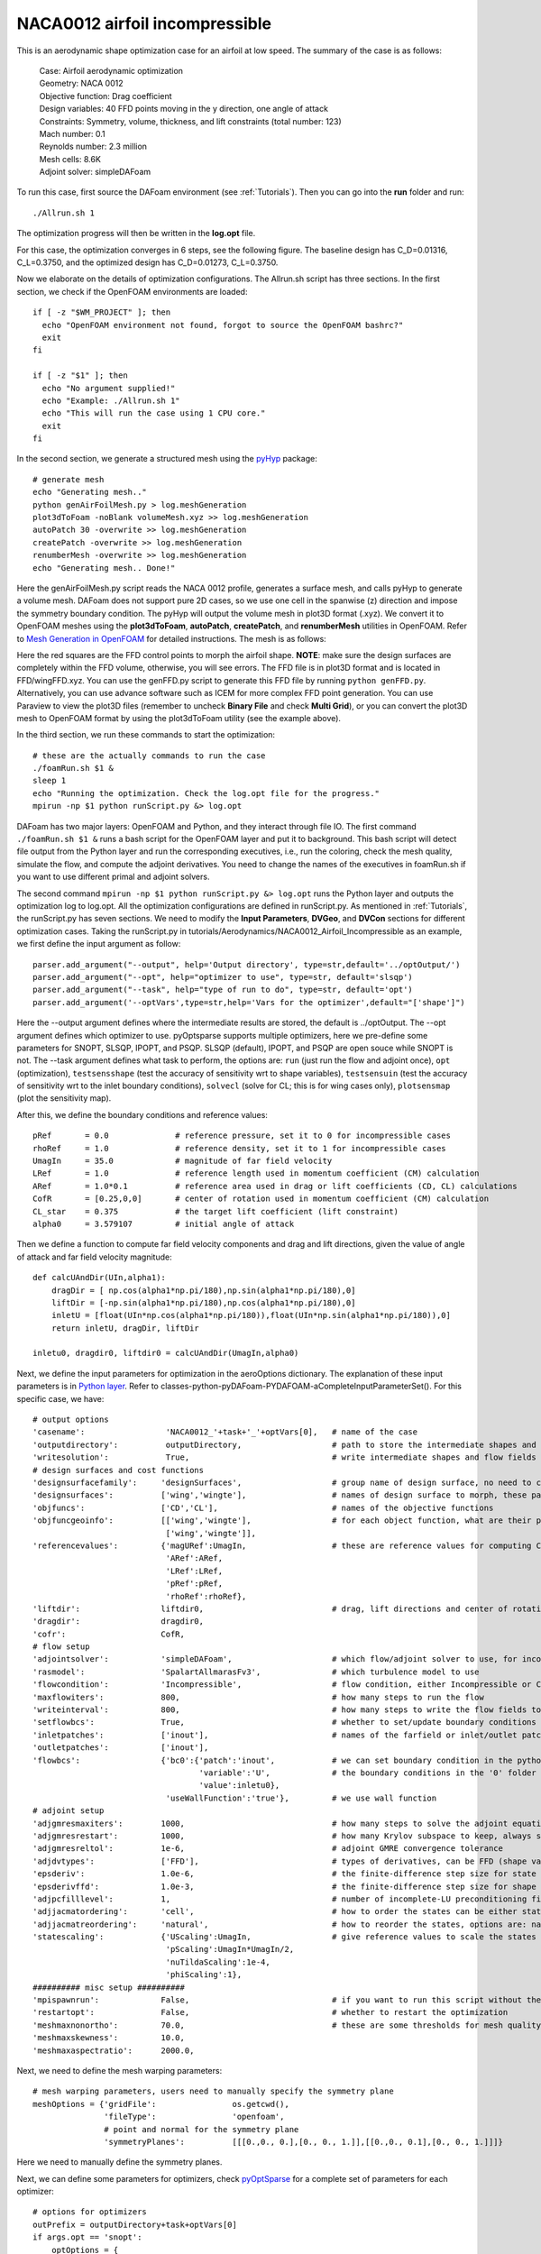 .. _Aerodynamics_NACA0012_Incomp:

NACA0012 airfoil incompressible
-------------------------------

This is an aerodynamic shape optimization case for an airfoil at low speed. The summary of the case is as follows:

    | Case: Airfoil aerodynamic optimization 
    | Geometry: NACA 0012
    | Objective function: Drag coefficient
    | Design variables: 40 FFD points moving in the y direction, one angle of attack
    | Constraints: Symmetry, volume, thickness, and lift constraints (total number: 123)
    | Mach number: 0.1
    | Reynolds number: 2.3 million
    | Mesh cells: 8.6K
    | Adjoint solver: simpleDAFoam

To run this case, first source the DAFoam environment (see :ref:`Tutorials`). Then you can go into the **run** folder and run::

  ./Allrun.sh 1

The optimization progress will then be written in the **log.opt** file. 

For this case, the optimization converges in 6 steps, see the following figure. 
The baseline design has C_D=0.01316, C_L=0.3750, and the optimized design has C_D=0.01273, C_L=0.3750.

.. image:: images/NACA0012_Incomp_Opt.jpg

Now we elaborate on the details of optimization configurations.
The Allrun.sh script has three sections. 
In the first section, we check if the OpenFOAM environments are loaded::

  if [ -z "$WM_PROJECT" ]; then
    echo "OpenFOAM environment not found, forgot to source the OpenFOAM bashrc?"
    exit
  fi
  
  if [ -z "$1" ]; then
    echo "No argument supplied!"
    echo "Example: ./Allrun.sh 1"
    echo "This will run the case using 1 CPU core."
    exit
  fi

In the second section, we generate a structured mesh using the `pyHyp <https://github.com/mdolab/pyhyp>`_ package::

  # generate mesh
  echo "Generating mesh.."
  python genAirFoilMesh.py > log.meshGeneration
  plot3dToFoam -noBlank volumeMesh.xyz >> log.meshGeneration
  autoPatch 30 -overwrite >> log.meshGeneration
  createPatch -overwrite >> log.meshGeneration
  renumberMesh -overwrite >> log.meshGeneration
  echo "Generating mesh.. Done!"

Here the genAirFoilMesh.py script reads the NACA 0012 profile, generates a surface mesh, and calls pyHyp to generate a volume mesh. 
DAFoam does not support pure 2D cases, so we use one cell in the spanwise (z) direction and impose the symmetry boundary condition. 
The pyHyp will output the volume mesh in plot3D format (.xyz). 
We convert it to OpenFOAM meshes using the **plot3dToFoam**, **autoPatch**, **createPatch**, and **renumberMesh** utilities in OpenFOAM. 
Refer to `Mesh Generation in OpenFOAM <https://www.openfoam.com/documentation/user-guide/mesh.php>`_ for detailed instructions.
The mesh is as follows:

.. image:: images/NACA0012_Mesh_FFD.jpg

Here the red squares are the FFD control points to morph the airfoil shape. 
**NOTE**: make sure the design surfaces are completely within the FFD volume, otherwise, you will see errors.
The FFD file is in plot3D format and is located in FFD/wingFFD.xyz. 
You can use the genFFD.py script to generate this FFD file by running ``python genFFD.py``. 
Alternatively, you can use advance software such as ICEM for more complex FFD point generation. 
You can use Paraview to view the plot3D files (remember to uncheck **Binary File** and check **Multi Grid**), 
or you can convert the plot3D mesh to OpenFOAM format by using the plot3dToFoam utility (see the example above).

In the third section, we run these commands to start the optimization::

  # these are the actually commands to run the case
  ./foamRun.sh $1 &
  sleep 1
  echo "Running the optimization. Check the log.opt file for the progress."
  mpirun -np $1 python runScript.py &> log.opt 

DAFoam has two major layers: OpenFOAM and Python, and they interact through file IO. 
The first command ``./foamRun.sh $1 &`` runs a bash script for the OpenFOAM layer and put it to background. 
This bash script will detect file output from the Python layer and run the corresponding executives, 
i.e., run the coloring, check the mesh quality, simulate the flow, and compute the adjoint derivatives. 
You need to change the names of the executives in foamRun.sh if you want to use different primal and adjoint solvers. 

The second command ``mpirun -np $1 python runScript.py &> log.opt`` runs the Python layer and outputs the optimization log to log.opt.
All the optimization configurations are defined in runScript.py.
As mentioned in :ref:`Tutorials`, the runScript.py has seven sections. 
We need to modify the **Input Parameters**, **DVGeo**, and **DVCon** sections for different optimization cases.
Taking the runScript.py in tutorials/Aerodynamics/NACA0012_Airfoil_Incompressible as an example, we first define the input argument as follow::

  parser.add_argument("--output", help='Output directory', type=str,default='../optOutput/')
  parser.add_argument("--opt", help="optimizer to use", type=str, default='slsqp')
  parser.add_argument("--task", help="type of run to do", type=str, default='opt')
  parser.add_argument('--optVars',type=str,help='Vars for the optimizer',default="['shape']")

Here the --output argument defines where the intermediate results are stored, the default is ../optOutput.
The --opt argument defines which optimizer to use. 
pyOptsparse supports multiple optimizers, here we pre-define some parameters for SNOPT, SLSQP, IPOPT, and PSQP.
SLSQP (default), IPOPT, and PSQP are open souce while SNOPT is not.
The --task argument defines what task to perform, the options are: ``run`` (just run the flow and adjoint once), ``opt`` (optimization), ``testsensshape`` (test the accuracy of sensitivity wrt to shape variables), ``testsensuin`` (test the accuracy of sensitivity wrt to the inlet boundary conditions), ``solvecl`` (solve for CL; this is for wing cases only), ``plotsensmap`` (plot the sensitivity map).

After this, we define the boundary conditions and reference values::

  pRef       = 0.0              # reference pressure, set it to 0 for incompressible cases
  rhoRef     = 1.0              # reference density, set it to 1 for incompressible cases
  UmagIn     = 35.0             # magnitude of far field velocity
  LRef       = 1.0              # reference length used in momentum coefficient (CM) calculation
  ARef       = 1.0*0.1          # reference area used in drag or lift coefficients (CD, CL) calculations
  CofR       = [0.25,0,0]       # center of rotation used in momentum coefficient (CM) calculation
  CL_star    = 0.375            # the target lift coefficient (lift constraint)
  alpha0     = 3.579107         # initial angle of attack

Then we define a function to compute far field velocity components and drag and lift directions, given the value of angle of attack and far field velocity magnitude::

  def calcUAndDir(UIn,alpha1):
      dragDir = [ np.cos(alpha1*np.pi/180),np.sin(alpha1*np.pi/180),0]
      liftDir = [-np.sin(alpha1*np.pi/180),np.cos(alpha1*np.pi/180),0]
      inletU = [float(UIn*np.cos(alpha1*np.pi/180)),float(UIn*np.sin(alpha1*np.pi/180)),0]
      return inletU, dragDir, liftDir
  
  inletu0, dragdir0, liftdir0 = calcUAndDir(UmagIn,alpha0)

Next, we define the input parameters for optimization in the aeroOptions dictionary. 
The explanation of these input parameters is in `Python layer <_static/Python/index.html>`_. Refer to classes-python-pyDAFoam-PYDAFOAM-aCompleteInputParameterSet().
For this specific case, we have::

  # output options
  'casename':                 'NACA0012_'+task+'_'+optVars[0],   # name of the case
  'outputdirectory':          outputDirectory,                   # path to store the intermediate shapes and flow fields
  'writesolution':            True,                              # write intermediate shapes and flow fields to outputdirectory
  # design surfaces and cost functions 
  'designsurfacefamily':     'designSurfaces',                   # group name of design surface, no need to change
  'designsurfaces':          ['wing','wingte'],                  # names of design surface to morph, these patch names should be in constant/polyMesh/boundary
  'objfuncs':                ['CD','CL'],                        # names of the objective functions 
  'objfuncgeoinfo':          [['wing','wingte'],                 # for each object function, what are their patch names to integrate over
                              ['wing','wingte']],
  'referencevalues':         {'magURef':UmagIn,                  # these are reference values for computing CD, CL, etc.
                              'ARef':ARef,
                              'LRef':LRef,
                              'pRef':pRef,
                              'rhoRef':rhoRef},
  'liftdir':                 liftdir0,                           # drag, lift directions and center of rotation
  'dragdir':                 dragdir0,
  'cofr':                    CofR,
  # flow setup
  'adjointsolver':           'simpleDAFoam',                     # which flow/adjoint solver to use, for incompressible we use simpleDAFoam
  'rasmodel':                'SpalartAllmarasFv3',               # which turbulence model to use
  'flowcondition':           'Incompressible',                   # flow condition, either Incompressible or Compressible
  'maxflowiters':            800,                                # how many steps to run the flow 
  'writeinterval':           800,                                # how many steps to write the flow fields to disks
  'setflowbcs':              True,                               # whether to set/update boundary conditions
  'inletpatches':            ['inout'],                          # names of the farfield or inlet/outlet patches
  'outletpatches':           ['inout'],                         
  'flowbcs':                 {'bc0':{'patch':'inout',            # we can set boundary condition in the python layer, this will overwrite
                                     'variable':'U',             # the boundary conditions in the '0' folder in the OpenFOAM cases.
                                     'value':inletu0},
                              'useWallFunction':'true'},         # we use wall function
  # adjoint setup
  'adjgmresmaxiters':        1000,                               # how many steps to solve the adjoint equations
  'adjgmresrestart':         1000,                               # how many Krylov subspace to keep, always set it to adjgmresmaxiters
  'adjgmresreltol':          1e-6,                               # adjoint GMRE convergence tolerance
  'adjdvtypes':              ['FFD'],                            # types of derivatives, can be FFD (shape variables), UIn (boundary condition)
  'epsderiv':                1.0e-6,                             # the finite-difference step size for state variables in the partial derivative computation for the adjoint
  'epsderivffd':             1.0e-3,                             # the finite-difference step size for shape variables (FFD displacement)
  'adjpcfilllevel':          1,                                  # number of incomplete-LU preconditioning fill-in, set it to higher if you have convergence problems
  'adjjacmatordering':       'cell',                             # how to order the states can be either state or cell
  'adjjacmatreordering':     'natural',                          # how to reorder the states, options are: natural, rcm, nd
  'statescaling':            {'UScaling':UmagIn,                 # give reference values to scale the states
                              'pScaling':UmagIn*UmagIn/2,
                              'nuTildaScaling':1e-4,
                              'phiScaling':1},
  ########## misc setup ##########
  'mpispawnrun':             False,                              # if you want to run this script without the mpirun command (in serial), set it to False, otherwise, True
  'restartopt':              False,                              # whether to restart the optimization
  'meshmaxnonortho':         70.0,                               # these are some thresholds for mesh quality check
  'meshmaxskewness':         10.0,
  'meshmaxaspectratio':      2000.0, 

Next, we need to define the mesh warping parameters::

  # mesh warping parameters, users need to manually specify the symmetry plane
  meshOptions = {'gridFile':                os.getcwd(),
                 'fileType':                'openfoam',
                 # point and normal for the symmetry plane
                 'symmetryPlanes':          [[[0.,0., 0.],[0., 0., 1.]],[[0.,0., 0.1],[0., 0., 1.]]]}

Here we need to manually define the symmetry planes.

Next, we can define some parameters for optimizers, check `pyOptSparse <https://github.com/mdolab/pyoptsparse>`_ for a complete set of parameters for each optimizer::

  # options for optimizers
  outPrefix = outputDirectory+task+optVars[0]
  if args.opt == 'snopt':
      optOptions = {
          'Major feasibility tolerance':  1.0e-6,   # tolerance for constraint
          'Major optimality tolerance':   1.0e-6,   # tolerance for gradient 
          'Minor feasibility tolerance':  1.0e-6,   # tolerance for constraint
          'Verify level':                 -1,       # do not verify derivatives
          'Function precision':           1.0e-6,   
          'Major iterations limit':       20,
          'Nonderivative linesearch':     None, 
          'Major step limit':             2.0,
          'Penalty parameter':            0.0, # initial penalty parameter
          'Print file':                   os.path.join(outPrefix+'_SNOPT_print.out'),
          'Summary file':                 os.path.join(outPrefix+'_SNOPT_summary.out')}
  elif args.opt == 'psqp':
      optOptions = {
          'TOLG':                         1.0e-6,   # tolerance for gradient 
          'TOLC':                         1.0e-6,   # tolerance for constraint
          'MIT':                          20,       # max optimization iterations
          'IFILE':                        os.path.join(outPrefix+'_PSQP.out')}
  elif args.opt == 'slsqp':
      optOptions = {
          'ACC':                          1.0e-5,   # convergence accuracy
          'MAXIT':                        20,       # max optimization iterations
          'IFILE':                        os.path.join(outPrefix+'_SLSQP.out')}
  elif args.opt == 'ipopt':
      optOptions = {
          'tol':                          1.0e-6,   # convergence accuracy
          'max_iter':                     20,       # max optimization iterations
          'output_file':                  os.path.join(outPrefix+'_IPOPT.out')}
  else:
      print("opt arg not valid!")
      exit(0)

Now we can define the design variable in the DVGeo section::

  FFDFile = './FFD/wingFFD.xyz'
  DVGeo = DVGeometry(FFDFile)
  
  # ref axis
  x = [0.25,0.25]
  y = [0.00,0.00]
  z = [0.00,0.10]
  c1 = pySpline.Curve(x=x, y=y, z=z, k=2)
  DVGeo.addRefAxis('bodyAxis', curve = c1,axis='z')
  
  def alpha(val, geo=None):
      inletu, dragdir, liftdir = calcUAndDir(UmagIn,np.real(val))
  
      flowbcs=CFDSolver.getOption('flowbcs')
      for key in flowbcs.keys():
          if key == 'useWallFunction':
              continue
          if flowbcs[key]['variable'] == 'U':
              flowbcs[key]['value'] = inletu
      CFDSolver.setOption('setflowbcs',True)
      CFDSolver.setOption('flowbcs',flowbcs)
      CFDSolver.setOption('dragdir',dragdir)
      CFDSolver.setOption('liftdir',liftdir)
  
  # select points
  pts=DVGeo.getLocalIndex(0) 
  indexList=pts[:,:,:].flatten()
  PS=geo_utils.PointSelect('list',indexList)
  DVGeo.addGeoDVLocal('shapey',lower=-1.0, upper=1.0,axis='y',scale=1.0,pointSelect=PS)
  DVGeo.addGeoDVGlobal('alpha', alpha0,alpha,lower=0, upper=10., scale=1.0)

Here we first load the wingFFD.xyz file and create a DVGeo object. 
Then we add a reference axis defined by the x, y, and z lists. 
The reference axis can be used to define twist design variables. 
The wing sections will then rotate wrt to the reference axis (see the :ref:`Aerodynamics_DPW4` and :ref:`Aerodynamics_Odyssey_Wing` cases for reference).
Next, we define a function ``def alpha`` and use it as the design variable (angle of attack). 
This function will basically change the far field velocity components, drag and lift directions for a given angle of attack. 
Finally, we select the design variable points. 
We first select the first block of the plot3D FFD file ``pts=DVGeo.getLocalIndex(0)``.
We then select all the points in this block ``indexList=pts[:,:,:]``. 
Base on your case setup, you may want to select only parts of the points. 
This can be done by giving a range of indices, e.g., ``pts[1:3,:,:]`` will select points with i=1 to 3, and all j and k indices. 
**NOTE**: for this case, we have only one block for the plot3D file, but you can create multiple blocks. 
For example, if your plot3D file has two blocks and you want to select the 2nd block, do ``pts=DVGeo.getLocalIndex(1)``.
We then call ``DVGeo.addGeoDVLocal`` to add these FFD points as the shape variable, and allow them to move in the y direction with lower and upper bounds -1.0 m and +1.0 m. 
Similarly, ``DVGeo.addGeoDVGlobal`` adds the angle of attack as the design variable. 
See the instructions in `pyGeo <https://github.com/mdolab/pygeo>`_ for more details.

After the design variables are set, we need to impose the relevant constraints::

  # no need to change this block
  DVCon = DVConstraints()
  DVCon.setDVGeo(DVGeo)
  [p0, v1, v2] = CFDSolver.getTriangulatedMeshSurface(groupName=CFDSolver.getOption('designsurfacefamily'))
  surf = [p0, v1, v2]
  DVCon.setSurface(surf)
  
  # define a 2D plane for volume and thickness constraints
  leList = [[1e-4,0.0,1e-4],[1e-4,0.0,0.1-1e-4]]
  teList = [[0.998-1e-4,0.0,1e-4],[0.998-1e-4,0.0,0.1-1e-4]]
  DVCon.addVolumeConstraint(leList, teList, nSpan=2, nChord=50,lower=1.0,upper=3, scaled=True)
  DVCon.addThicknessConstraints2D(leList, teList,nSpan=2,nChord=50,lower=0.8, upper=3.0,scaled=True)
  
  #Create a linear constraint so that the curvature at the symmetry plane is zero
  pts1=DVGeo.getLocalIndex(0)
  indSetA = [] 
  indSetB = []
  for i in range(10):
      for j in [0,1]:
          indSetA.append(pts1[i,j,1])
          indSetB.append(pts1[i,j,0])
  DVCon.addLinearConstraintsShape(indSetA,indSetB,factorA=1.0,factorB=-1.0,lower=0.0,upper=0.0)
  
  #Create a linear constraint so that the leading and trailing edges do not change
  pts1=DVGeo.getLocalIndex(0)
  indSetA = []
  indSetB = []
  for i in [0,9]:
      for k in [0]: # do not constrain k=1 because it is linked in the above symmetry constraint
          indSetA.append(pts1[i,0,k])
          indSetB.append(pts1[i,1,k])
  DVCon.addLinearConstraintsShape(indSetA,indSetB,factorA=1.0,factorB=1.0,lower=0.0,upper=0.0)

Here we first define a 2D plane for volume and thickness constraints by giving ``leList`` and ``teList``.
The thickness constraint function will project the points in the 2D plane to the upper and lower surfaces of the wing, the distance will be the thickness.
Similarly, the volume constraint function will project and form a 3D volume.
Then, we define linear constraints to link the displacements for the FFD points.
Because we use a symmetry plane, we need to link all the y displacement magnitudes between k=0 and k=1.
In addition, we want to fix the leading and trailing edges.
To do this, we set the y displacements at j=0 and j=1 to have the same magnitudes but opposite signs. 
We do this for both i=0 (leading) and i=9 (trailing).
Note that for wing cases, the fixed leading and trailing edge constraints can be easily done by calling::

  # Le/Te constraints
  DVCon.addLeTeConstraints(0, 'iHigh')
  DVCon.addLeTeConstraints(0, 'iLow')

See :ref:`Aerodynamics_DPW4` and :ref:`Aerodynamics_Odyssey_Wing` cases for reference.
Also refer to the instructions in `pyGeo <https://github.com/mdolab/pygeo>`_ for more details.

Next, we define a function to compute objective functions and constraints ``def aeroFuncs(xDV):``.
Similarly, we define a function to compute derivatives ``def aeroFuncsSens(xDV,funcs):``.
These two functions will be given to pyOptSparse for optimization, i.e., ``optProb = Optimization('opt', aeroFuncs, comm=gcomm)`` and ``sol = opt(optProb, sens=aeroFuncsSens, storeHistory=histFile)``.
For optimization, we also need to define the objective function and add physical constraints::

  # Add objective
  optProb.addObj('CD', scale=1)
  # Add physical constraints
  optProb.addCon('CL',lower=CL_star,upper=CL_star,scale=1)

We can add only one objective function, but multiple physical constraints (call ``optProb.addCon`` multiple times). **NOTE**: the geometric constraints have been added in DVGeo.

The above are the basic configurations for DAFoam. Good luck!
